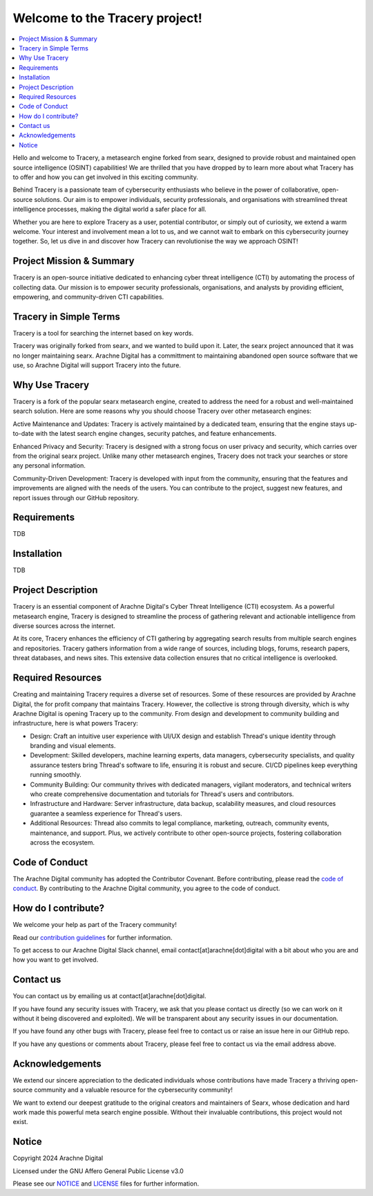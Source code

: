 
.. SPDX-License-Identifier: AGPL-3.0-or-later


*******************************
Welcome to the Tracery project!
*******************************

.. contents::
   :depth: 2
   :local:

Hello and welcome to Tracery, a metasearch engine forked from searx, designed to provide robust and maintained open source intelligence (OSINT) capabilities! We are thrilled that you have dropped by to learn more about what Tracery has to offer and how you can get involved in this exciting community.

Behind Tracery is a passionate team of cybersecurity enthusiasts who believe in the power of collaborative, open-source solutions. Our aim is to empower individuals, security professionals, and organisations with streamlined threat intelligence processes, making the digital world a safer place for all.

Whether you are here to explore Tracery as a user, potential contributor, or simply out of curiosity, we extend a warm welcome. Your interest and involvement mean a lot to us, and we cannot wait to embark on this cybersecurity journey together. So, let us dive in and discover how Tracery can revolutionise the way we approach OSINT!

Project Mission & Summary
#########################

Tracery is an open-source initiative dedicated to enhancing cyber threat intelligence (CTI) by automating the process of collecting data. Our mission is to empower security professionals, organisations, and analysts by providing efficient, empowering, and community-driven CTI capabilities.

Tracery in Simple Terms
#######################

Tracery is a tool for searching the internet based on key words.

Tracery was originally forked from searx, and we wanted to build upon it. Later, the searx project announced that it was no longer maintaining searx. Arachne Digital has a committment to maintaining abandoned open source software that we use, so Arachne Digital will support Tracery into the future.

Why Use Tracery
###############

Tracery is a fork of the popular searx metasearch engine, created to address the need for a robust and well-maintained search solution. Here are some reasons why you should choose Tracery over other metasearch engines:

Active Maintenance and Updates: Tracery is actively maintained by a dedicated team, ensuring that the engine stays up-to-date with the latest search engine changes, security patches, and feature enhancements.

Enhanced Privacy and Security: Tracery is designed with a strong focus on user privacy and security, which carries over from the original searx project. Unlike many other metasearch engines, Tracery does not track your searches or store any personal information.

Community-Driven Development: Tracery is developed with input from the community, ensuring that the features and improvements are aligned with the needs of the users. You can contribute to the project, suggest new features, and report issues through our GitHub repository.

Requirements
############

TDB

Installation
############

TDB

Project Description
###################

Tracery is an essential component of Arachne Digital's Cyber Threat Intelligence (CTI) ecosystem. As a powerful metasearch engine, Tracery is designed to streamline the process of gathering relevant and actionable intelligence from diverse sources across the internet. 

At its core, Tracery enhances the efficiency of CTI gathering by aggregating search results from multiple search engines and repositories. Tracery gathers information from a wide range of sources, including blogs, forums, research papers, threat databases, and news sites. This extensive data collection ensures that no critical intelligence is overlooked.

Required Resources
##################

Creating and maintaining Tracery requires a diverse set of resources. Some of these resources are provided by Arachne Digital, the for profit company that maintains Tracery. However, the collective is strong through diversity, which is why Arachne Digital is opening Tracery up to the community. From design and development to community building and infrastructure, here is what powers Tracery:

* Design: Craft an intuitive user experience with UI/UX design and establish Thread's unique identity through branding and visual elements.
* Development: Skilled developers, machine learning experts, data managers, cybersecurity specialists, and quality assurance testers bring Thread's software to life, ensuring it is robust and secure. CI/CD pipelines keep everything running smoothly.
* Community Building: Our community thrives with dedicated managers, vigilant moderators, and technical writers who create comprehensive documentation and tutorials for Thread's users and contributors.
* Infrastructure and Hardware: Server infrastructure, data backup, scalability measures, and cloud resources guarantee a seamless experience for Thread's users.
* Additional Resources: Thread also commits to legal compliance, marketing, outreach, community events, maintenance, and support. Plus, we actively contribute to other open-source projects, fostering collaboration across the ecosystem.

Code of Conduct
###############

The Arachne Digital community has adopted the Contributor Covenant. Before contributing, please read the `code of conduct <https://github.com/arachne-threat-intel/thread/blob/main/CODE_OF_CONDUCT.md>`_. By contributing to the Arachne Digital community, you agree to the code of conduct.

How do I contribute?
####################

We welcome your help as part of the Tracery community!

Read our `contribution guidelines <https://github.com/arachne-threat-intel/thread/blob/main/CONTRIBUTING.md>`_ for further information.

To get access to our Arachne Digital Slack channel, email contact[at]arachne[dot]digital with a bit about who you are and how you want to get involved.

Contact us
##########

You can contact us by emailing us at contact[at]arachne[dot]digital.

If you have found any security issues with Tracery, we ask that you please contact us directly (so we can work on it without it being discovered and exploited). We will be transparent about any security issues in our documentation.

If you have found any other bugs with Tracery, please feel free to contact us or raise an issue here in our GitHub repo.

If you have any questions or comments about Tracery, please feel free to contact us via the email address above.

Acknowledgements
################

We extend our sincere appreciation to the dedicated individuals whose contributions have made Tracery a thriving open-source community and a valuable resource for the cybersecurity community!

We want to extend our deepest gratitude to the original creators and maintainers of Searx, whose dedication and hard work made this powerful meta search engine possible. Without their invaluable contributions, this project would not exist.

Notice
######

Copyright 2024 Arachne Digital

Licensed under the GNU Affero General Public License v3.0

Please see our `NOTICE <https://github.com/arachne-threat-intel/tracery/blob/main/NOTICE>`_ and `LICENSE <https://github.com/arachne-threat-intel/tracery/blob/main/LICENSE>`_ files for further information.
